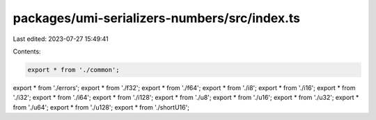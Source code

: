 packages/umi-serializers-numbers/src/index.ts
=============================================

Last edited: 2023-07-27 15:49:41

Contents:

.. code-block:: ts

    export * from './common';
export * from './errors';
export * from './f32';
export * from './f64';
export * from './i8';
export * from './i16';
export * from './i32';
export * from './i64';
export * from './i128';
export * from './u8';
export * from './u16';
export * from './u32';
export * from './u64';
export * from './u128';
export * from './shortU16';


